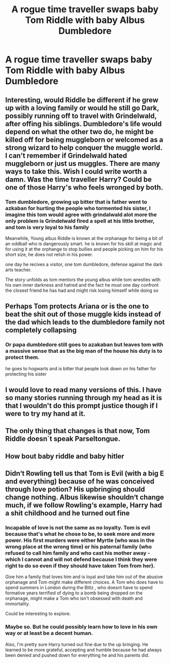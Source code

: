 #+TITLE: A rogue time traveller swaps baby Tom Riddle with baby Albus Dumbledore

* A rogue time traveller swaps baby Tom Riddle with baby Albus Dumbledore
:PROPERTIES:
:Author: Bleepbloopbotz2
:Score: 34
:DateUnix: 1584218944.0
:DateShort: 2020-Mar-15
:FlairText: Prompt
:END:

** Interesting, would Riddle be different if he grew up with a loving family or would he still go Dark, possibly running off to travel with Grindelwald, after offing his siblings. Dumbledore's life would depend on what the other two do, he might be killed off for being muggleborn or welcomed as a strong wizard to help conquer the muggle world. I can't remember if Grindelwald hated muggleborn or just us muggles. There are many ways to take this. Wish I could write worth a damn. Was the time traveller Harry? Could be one of those Harry's who feels wronged by both.
:PROPERTIES:
:Author: Demandred3000
:Score: 22
:DateUnix: 1584231519.0
:DateShort: 2020-Mar-15
:END:

*** Tom dumbledore, growing up bitter that is father went to azkaban for hurting the people who tormented his sister, I imagine this tom would agree with grindalwald alot more the only problem is Grindelwald fired a spell at his little brother, and tom is very loyal to his family

Meanwhile, Young albus Riddle is known at the orphanage for being a bit of an oddball who is dangerously smart. he is known for his skill at magic and for using it at the orphange to stop bullies and people picking on him for his short size, he does not relish in his power.

one day he recives a visitor, one tom dumbledore, defense against the dark arts teacher.

The story unfolds as tom mentors the young albus while tom wrestles with his own inner darkness and hatred and the fact he must one day confront the closest friend he has had and might risk losing himself while doing so
:PROPERTIES:
:Author: CommanderL3
:Score: 14
:DateUnix: 1584264099.0
:DateShort: 2020-Mar-15
:END:


** Perhaps Tom protects Ariana or is the one to beat the shit out of those muggle kids instead of the dad which leads to the dumbledore family not completely collapsing
:PROPERTIES:
:Author: GravityMyGuy
:Score: 10
:DateUnix: 1584248270.0
:DateShort: 2020-Mar-15
:END:

*** Or papa dumbledore still goes to azakaban but leaves tom with a massive sense that as the big man of the house his duty is to protect them.

he goes to hogwarts and is bitter that people look down on his father for protecting his sister
:PROPERTIES:
:Author: CommanderL3
:Score: 4
:DateUnix: 1584264157.0
:DateShort: 2020-Mar-15
:END:


** I would love to read many versions of this. I have so many stories running through my head as it is that I wouldn't do this prompt justice though if I were to try my hand at it.
:PROPERTIES:
:Author: GitPuk
:Score: 1
:DateUnix: 1584294602.0
:DateShort: 2020-Mar-15
:END:


** The only thing that changes is that now, Tom Riddle doesn´t speak Parseltongue.
:PROPERTIES:
:Author: planear-en
:Score: 1
:DateUnix: 1584383791.0
:DateShort: 2020-Mar-16
:END:


** How bout baby riddle and baby hitler
:PROPERTIES:
:Author: Geairt_Annok
:Score: 1
:DateUnix: 1584253986.0
:DateShort: 2020-Mar-15
:END:


** Didn‘t Rowling tell us that Tom is Evil (with a big E and everything) because of he was conceived through love potion? His upbringing should change nothing. Albus likewise shouldn‘t change much, if we follow Rowling‘s example, Harry had a shit childhood and he turned out fine
:PROPERTIES:
:Author: twelveplusone
:Score: -1
:DateUnix: 1584251645.0
:DateShort: 2020-Mar-15
:END:

*** Incapable of love is not the same as no loyalty. Tom is evil because that's what he chose to be, to seek more and more power. His first murders were either Myrtle (who was in the wrong place at the wrong time) or his paternal family (who refused to call him family and who cast his mother away - which I cannot and will not defend because I think they were right to do so even if they should have taken Tom from her).

Give him a family that loves him and is loyal and take him out of the abusive orphanage and Tom might make different choices. A Tom who does have to spend summers in London during the Blitz , who doesnt have to spend formative years terrified of dying to a bomb being dropped on the orphanage, might make a Tom who isn't obsessed with death and immortality.

Could be interesting to explore.
:PROPERTIES:
:Author: LiriStorm
:Score: 7
:DateUnix: 1584257623.0
:DateShort: 2020-Mar-15
:END:


*** Maybe so. But he could possibly learn how to love in his own way or at least be a decent human.

Also, I'm pretty sure Harry turned out fine due to the up bringing. He learned to be more grateful, accepting and humble because he had always been denied and pushed down for everything he and his parents did.
:PROPERTIES:
:Author: draconaisev
:Score: 2
:DateUnix: 1584261173.0
:DateShort: 2020-Mar-15
:END:
